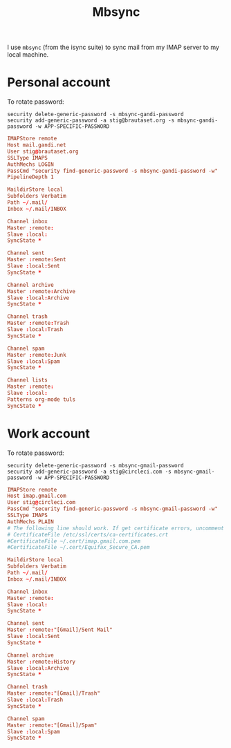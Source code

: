 #+title: Mbsync
#+PROPERTY: header-args:conf :results silent

I use =mbsync= (from the isync suite) to sync mail from my IMAP server
to my local machine.

* Personal account

To rotate password:
: security delete-generic-password -s mbsync-gandi-password
: security add-generic-password -a stig@brautaset.org -s mbsync-gandi-password -w APP-SPECIFIC-PASSWORD

#+BEGIN_SRC conf :tangle (if (string-match "margil" (system-name)) "~/.mbsyncrc" "no")
IMAPStore remote
Host mail.gandi.net
User stig@brautaset.org
SSLType IMAPS
AuthMechs LOGIN
PassCmd "security find-generic-password -s mbsync-gandi-password -w"
PipelineDepth 1

MaildirStore local
Subfolders Verbatim
Path ~/.mail/
Inbox ~/.mail/INBOX

Channel inbox
Master :remote:
Slave :local:
SyncState *

Channel sent
Master :remote:Sent
Slave :local:Sent
SyncState *

Channel archive
Master :remote:Archive
Slave :local:Archive
SyncState *

Channel trash
Master :remote:Trash
Slave :local:Trash
SyncState *

Channel spam
Master :remote:Junk
Slave :local:Spam
SyncState *

Channel lists
Master :remote:
Slave :local:
Patterns org-mode tuls
SyncState *
#+END_SRC

* Work account

To rotate password:
: security delete-generic-password -s mbsync-gmail-password
: security add-generic-password -a stig@circleci.com -s mbsync-gmail-password -w APP-SPECIFIC-PASSWORD

#+begin_src conf :tangle (if (string-match "pearmain" (system-name)) "~/.mbsyncrc" "no")
IMAPStore remote
Host imap.gmail.com
User stig@circleci.com
PassCmd "security find-generic-password -s mbsync-gmail-password -w"
SSLType IMAPS
AuthMechs PLAIN
# The following line should work. If get certificate errors, uncomment the two following lines and read the "Troubleshooting" section.
# CertificateFile /etc/ssl/certs/ca-certificates.crt
#CertificateFile ~/.cert/imap.gmail.com.pem
#CertificateFile ~/.cert/Equifax_Secure_CA.pem

MaildirStore local
Subfolders Verbatim
Path ~/.mail/
Inbox ~/.mail/INBOX

Channel inbox
Master :remote:
Slave :local:
SyncState *

Channel sent
Master :remote:"[Gmail]/Sent Mail"
Slave :local:Sent
SyncState *

Channel archive
Master :remote:History
Slave :local:Archive
SyncState *

Channel trash
Master :remote:"[Gmail]/Trash"
Slave :local:Trash
SyncState *

Channel spam
Master :remote:"[Gmail]/Spam"
Slave :local:Spam
SyncState *
#+end_src
